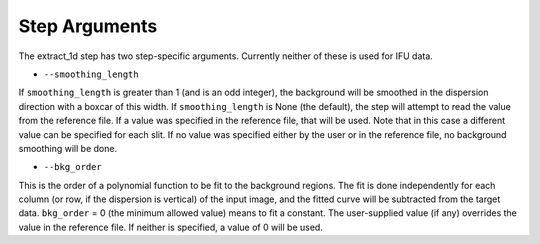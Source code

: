 Step Arguments
==============

The extract_1d step has two step-specific arguments.  Currently neither of
these is used for IFU data.

*  ``--smoothing_length``

If ``smoothing_length`` is greater than 1 (and is an odd integer), the
background will be smoothed in the dispersion direction with a boxcar of
this width.  If ``smoothing_length`` is None (the default), the step will
attempt to read the value from the reference file.  If a value was
specified in the reference file, that will be used.  Note that in this
case a different value can be specified for each slit.  If no value was
specified either by the user or in the reference file, no background
smoothing will be done.

*  ``--bkg_order``

This is the order of a polynomial function to be fit to the background
regions.  The fit is done independently for each column (or row, if the
dispersion is vertical) of the input image, and the fitted curve will be
subtracted from the target data.  ``bkg_order`` = 0 (the minimum allowed
value) means to fit a constant.  The user-supplied value (if any)
overrides the value in the reference file.  If neither is specified, a
value of 0 will be used.
